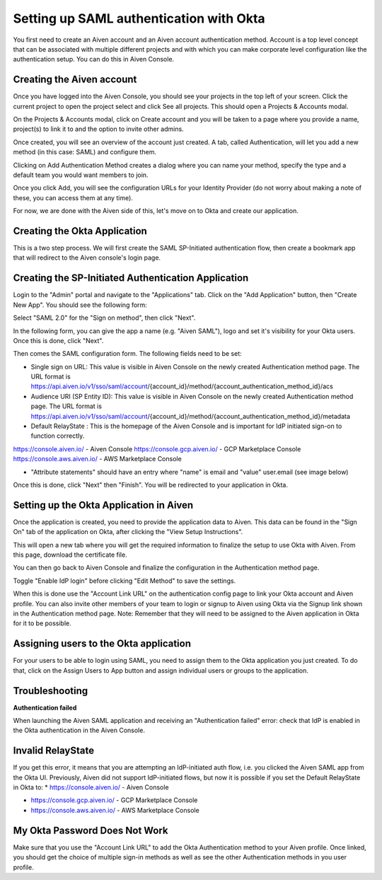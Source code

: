 Setting up SAML authentication with Okta
======================================

You first need to create an Aiven account and an Aiven account authentication method. Account is a top level concept that can be associated with multiple different projects and with which you can make corporate level configuration like the authentication setup. You can do this in Aiven Console.

Creating the Aiven account
--------------------------

Once you have logged into the Aiven Console, you should see your projects in the top left of your screen. Click the current project to open the project select and click See all projects. This should open a Projects & Accounts modal.

.. image:: /images/platform/howto/see-all-projects.png

On the Projects & Accounts modal, click on Create account and you will be taken to a page where you provide a name, project(s) to link it to and the option to invite other admins.

.. image:: /images/platform/howto/console-aiven-account-create.png

Once created, you will see an overview of the account just created. A tab, called Authentication, will let you add a new method (in this case: SAML) and configure them.

.. image:: /images/platform/howto/authentication-methods.png

Clicking on Add Authentication Method creates a dialog where you can name your method, specify the type and a default team you would want members to join.

.. image:: /images/platform/howto/add-auth-method-okta.png

Once you click Add, you will see the configuration URLs for your Identity Provider (do not worry about making a note of these, you can access them at any time).

.. image:: /images/platform/howto/configuration-urls.png

For now, we are done with the Aiven side of this, let's move on to Okta and create our application.

Creating the Okta Application
--------------------------

This is a two step process. We will first create the SAML SP-Initiated authentication flow, then create a bookmark app that will redirect to the Aiven console's login page.

Creating the SP-Initiated Authentication Application
----------------------------------------------------

Login to the "Admin" portal and navigate to the "Applications" tab. Click on the "Add Application" button, then "Create New App". You should see the following form:

Select "SAML 2.0" for the "Sign on method", then click "Next".

In the following form, you can give the app a name (e.g. "Aiven SAML"), logo and set it's visibility for your Okta users. Once this is done, click "Next".

.. image:: /images/platform/howto/admin-okta-admin-apps-saml-wizard.png

Then comes the SAML configuration form. The following fields need to be set:

* Single sign on URL: This value is visible in Aiven Console on the newly created Authentication method page. The URL format is https://api.aiven.io/v1/sso/saml/account/{account_id}/method/{account_authentication_method_id}/acs 

* Audience URI (SP Entity ID): This value is visible in Aiven Console on the newly created Authentication method page. The URL format is https://api.aiven.io/v1/sso/saml/account/{account_id}/method/{account_authentication_method_id}/metadata 

* Default RelayState : This is the homepage of the Aiven Console and is important for IdP initiated sign-on to function correctly.
https://console.aiven.io/ - Aiven Console
https://console.gcp.aiven.io/ - GCP Marketplace Console
https://console.aws.aiven.io/ - AWS Marketplace Console

* "Attribute statements" should have an entry where "name" is email  and "value" user.email  (see image below)


Once this is done, click "Next" then "Finish". You will be redirected to your application in Okta.

Setting up the Okta Application in Aiven
----------------------------------------

Once the application is created, you need to provide the application data to Aiven. This data can be found in the "Sign On" tab of the application on Okta, after clicking the "View Setup Instructions".

.. image:: /images/platform/howto/okta-admin-app.png

This will open a new tab where you will get the required information to finalize the setup to use Okta with Aiven. From this page, download the certificate file.

You can then go back to Aiven Console and finalize the configuration in the Authentication method page.

.. image:: /images/platform/howto/account-authentication-okta.png

Toggle "Enable IdP login" before clicking "Edit Method" to save the settings.

.. image:: /images/platform/howto/aiven-edit-okta-idp.png

When this is done use the "Account Link URL" on the authentication config page to link your Okta account and Aiven profile. You can also invite other members of your team to login or signup to Aiven using Okta via the Signup link shown in the Authentication method page. Note: Remember that they will need to be assigned to the Aiven application in Okta for it to be possible.

Assigning users to the Okta application
---------------------------------------

For your users to be able to login using SAML, you need to assign them to the Okta application you just created. To do that, click on the Assign Users to App button and assign individual users or groups to the application.

.. image:: /images/platform/howto/okta-assign-applications.png

Troubleshooting
---------------

**Authentication failed**

When launching the Aiven SAML application and receiving an "Authentication failed" error: check that IdP is enabled in the Okta authentication in the Aiven Console.

.. image:: /images/platform/howto/idp-enabled.png

Invalid RelayState
------------------

If you get this error, it means that you are attempting an IdP-initiated auth flow, i.e. you clicked the Aiven SAML app from the Okta UI. Previously, Aiven did not support IdP-initiated flows, but now it is possible if you set the Default RelayState in Okta to: 
* https://console.aiven.io/ - Aiven Console

* https://console.gcp.aiven.io/ - GCP Marketplace Console

* https://console.aws.aiven.io/ - AWS Marketplace Console

My Okta Password Does Not Work
------------------------------

Make sure that you use the "Account Link URL" to add the Okta Authentication method to your Aiven profile. Once linked, you should get the choice of multiple sign-in methods as well as see the other Authentication methods in you user profile.
